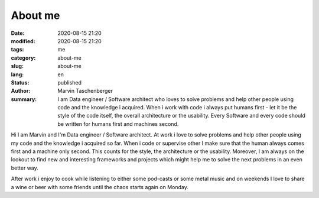 
About me
##################################


:date: 2020-08-15 21:20
:modified: 2020-08-15 21:20
:tags: me
:category: about-me
:slug: about-me
:lang: en
:status: published
:author: Marvin Taschenberger
:summary: I am Data engineer / Software architect who loves to solve problems and help other people using code and the knowledge i acquired. When i work with code i always put humans first - let it be the style of the code itself, the overall architecture or the usability. Every Software and every code should be written for humans first and machines second.  

Hi I am Marvin and I'm Data engineer / Software architect. At work i love to solve problems and help other people using  my code and the knowledge i acquired so far. When i code or supervise other I make sure that the human always comes first and a machine only second. This counts for the style, the architecture or the usability. Moreover, I am always on the lookout to find new and interesting frameworks and projects which might help me to solve the next problems in an even better way. 

After work i enjoy to cook while listening to either some pod-casts or some metal music and on weekends I love to share a wine or beer with some friends until the chaos starts again on Monday. 
